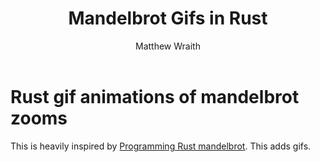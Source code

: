 #+TITLE: Mandelbrot Gifs in Rust
#+AUTHOR: Matthew Wraith

* Rust gif animations of mandelbrot zooms

This is heavily inspired by [[https://github.com/ProgrammingRust/mandelbrot/][Programming Rust mandelbrot]]. This adds gifs.
